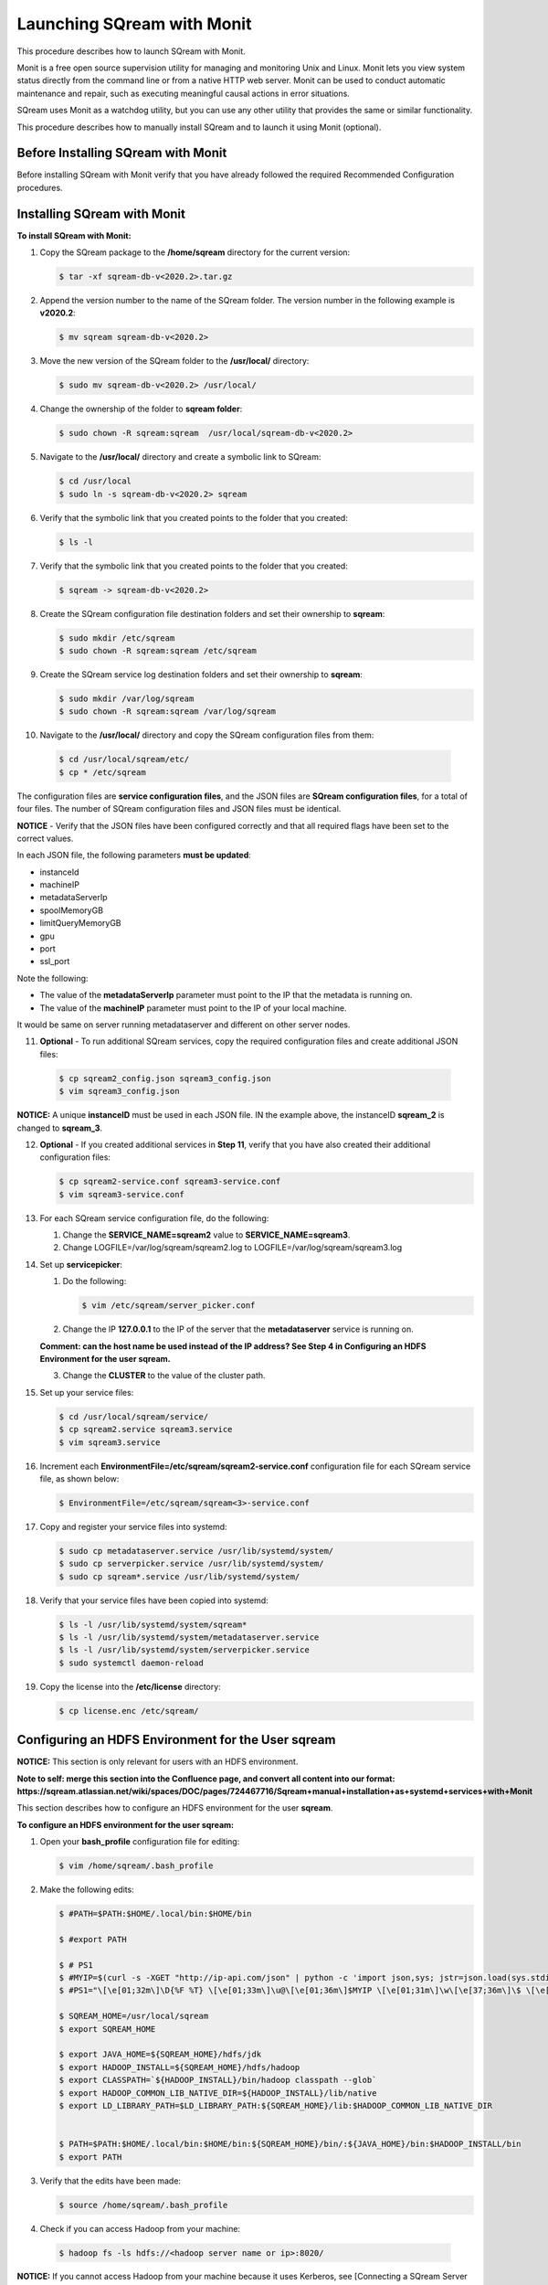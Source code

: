 .. _launching_sqream_with_monit:

*********************************************
Launching SQream with Monit
*********************************************
This procedure describes how to launch SQream with Monit.

Monit is a free open source supervision utility for managing and monitoring Unix and Linux. Monit lets you view system status directly from the command line or from a native HTTP web server. Monit can be used to conduct automatic maintenance and repair, such as executing meaningful causal actions in error situations.

SQream uses Monit as a watchdog utility, but you can use any other utility that provides the same or similar functionality.

This procedure describes how to manually install SQream and to launch it using Monit (optional).

Before Installing SQream with Monit
====================================
Before installing SQream with Monit verify that you have already followed the required Recommended Configuration procedures.

Installing SQream with Monit
====================================
**To install SQream with Monit:**

1. Copy the SQream package to the **/home/sqream** directory for the current version:

   .. code-block:: console
   
      $ tar -xf sqream-db-v<2020.2>.tar.gz

2. Append the version number to the name of the SQream folder. The version number in the following example is **v2020.2**:

   .. code-block:: console
   
      $ mv sqream sqream-db-v<2020.2>

3. Move the new version of the SQream folder to the **/usr/local/** directory:

   .. code-block:: console
   
      $ sudo mv sqream-db-v<2020.2> /usr/local/
      
4. Change the ownership of the folder to **sqream folder**:

   .. code-block:: console
   
      $ sudo chown -R sqream:sqream  /usr/local/sqream-db-v<2020.2>

5. Navigate to the **/usr/local/** directory and create a symbolic link to SQream:

   .. code-block:: console
   
      $ cd /usr/local
      $ sudo ln -s sqream-db-v<2020.2> sqream
      
6. Verify that the symbolic link that you created points to the folder that you created:

   .. code-block:: console
   
      $ ls -l
      
7. Verify that the symbolic link that you created points to the folder that you created:

   .. code-block:: console
   
      $ sqream -> sqream-db-v<2020.2>
      
8. Create the SQream configuration file destination folders and set their ownership to **sqream**:

   .. code-block:: console
   
      $ sudo mkdir /etc/sqream
      $ sudo chown -R sqream:sqream /etc/sqream
      
9. Create the SQream service log destination folders and set their ownership to **sqream**:

   .. code-block:: console
   
      $ sudo mkdir /var/log/sqream
      $ sudo chown -R sqream:sqream /var/log/sqream

10. Navigate to the **/usr/local/** directory and copy the SQream configuration files from them:

   .. code-block:: console
   
      $ cd /usr/local/sqream/etc/
      $ cp * /etc/sqream
      
The configuration files are **service configuration files**, and the JSON files are **SQream configuration files**, for a total of four files. The number of SQream configuration files and JSON files must be identical.
      
**NOTICE** - Verify that the JSON files have been configured correctly and that all required flags have been set to the correct values.

In each JSON file, the following parameters **must be updated**:

* instanceId
* machineIP
* metadataServerIp
* spoolMemoryGB
* limitQueryMemoryGB
* gpu
* port
* ssl_port

Note the following:

* The value of the **metadataServerIp** parameter must point to the IP that the metadata is running on.
* The value of the **machineIP** parameter must point to the IP of your local machine.

It would be same on server running metadataserver and different on other server nodes.

11. **Optional** - To run additional SQream services, copy the required configuration files and create additional JSON files:

   .. code-block:: console
   
      $ cp sqream2_config.json sqream3_config.json
      $ vim sqream3_config.json
      
**NOTICE:** A unique **instanceID** must be used in each JSON file. IN the example above, the instanceID **sqream_2** is changed to **sqream_3**.

12. **Optional** - If you created additional services in **Step 11**, verify that you have also created their additional configuration files:

    .. code-block:: console
   
       $ cp sqream2-service.conf sqream3-service.conf
       $ vim sqream3-service.conf
      
13. For each SQream service configuration file, do the following:

    1. Change the **SERVICE_NAME=sqream2** value to **SERVICE_NAME=sqream3**.
    
    2. Change LOGFILE=/var/log/sqream/sqream2.log to LOGFILE=/var/log/sqream/sqream3.log
    
14. Set up **servicepicker**:

    1. Do the following:

       .. code-block:: console
   
          $ vim /etc/sqream/server_picker.conf
    
    2. Change the IP **127.0.0.1** to the IP of the server that the **metadataserver** service is running on.
    
    **Comment: can the host name be used instead of the IP address? See Step 4 in Configuring an HDFS Environment for the user sqream.**
    
    3. Change the **CLUSTER** to the value of the cluster path.
     
15. Set up your service files:      
      
    .. code-block:: console
   
       $ cd /usr/local/sqream/service/
       $ cp sqream2.service sqream3.service
       $ vim sqream3.service      
       
16. Increment each **EnvironmentFile=/etc/sqream/sqream2-service.conf** configuration file for each SQream service file, as shown below:

    .. code-block:: console
     
       $ EnvironmentFile=/etc/sqream/sqream<3>-service.conf
       
17. Copy and register your service files into systemd:       
       
    .. code-block:: console
     
       $ sudo cp metadataserver.service /usr/lib/systemd/system/
       $ sudo cp serverpicker.service /usr/lib/systemd/system/
       $ sudo cp sqream*.service /usr/lib/systemd/system/
       
18. Verify that your service files have been copied into systemd:

    .. code-block:: console
     
       $ ls -l /usr/lib/systemd/system/sqream*
       $ ls -l /usr/lib/systemd/system/metadataserver.service
       $ ls -l /usr/lib/systemd/system/serverpicker.service
       $ sudo systemctl daemon-reload       
       
19. Copy the license into the **/etc/license** directory:

    .. code-block:: console
     
       $ cp license.enc /etc/sqream/

Configuring an HDFS Environment for the User **sqream**
======================================================
**NOTICE:** This section is only relevant for users with an HDFS environment.

**Note to self: merge this section into the Confluence page, and convert all content into our format: https://sqream.atlassian.net/wiki/spaces/DOC/pages/724467716/Sqream+manual+installation+as+systemd+services+with+Monit**

This section describes how to configure an HDFS environment for the user **sqream**.

**To configure an HDFS environment for the user sqream:**

1. Open your **bash_profile** configuration file for editing:

   .. code-block:: console
     
       $ vim /home/sqream/.bash_profile
       
2. Make the following edits:

   .. code-block:: console
     
      $ #PATH=$PATH:$HOME/.local/bin:$HOME/bin

      $ #export PATH

      $ # PS1
      $ #MYIP=$(curl -s -XGET "http://ip-api.com/json" | python -c 'import json,sys; jstr=json.load(sys.stdin); print jstr["query"]')
      $ #PS1="\[\e[01;32m\]\D{%F %T} \[\e[01;33m\]\u@\[\e[01;36m\]$MYIP \[\e[01;31m\]\w\[\e[37;36m\]\$ \[\e[1;37m\]"

      $ SQREAM_HOME=/usr/local/sqream
      $ export SQREAM_HOME

      $ export JAVA_HOME=${SQREAM_HOME}/hdfs/jdk
      $ export HADOOP_INSTALL=${SQREAM_HOME}/hdfs/hadoop
      $ export CLASSPATH=`${HADOOP_INSTALL}/bin/hadoop classpath --glob`
      $ export HADOOP_COMMON_LIB_NATIVE_DIR=${HADOOP_INSTALL}/lib/native
      $ export LD_LIBRARY_PATH=$LD_LIBRARY_PATH:${SQREAM_HOME}/lib:$HADOOP_COMMON_LIB_NATIVE_DIR


      $ PATH=$PATH:$HOME/.local/bin:$HOME/bin:${SQREAM_HOME}/bin/:${JAVA_HOME}/bin:$HADOOP_INSTALL/bin
      $ export PATH

3. Verify that the edits have been made:

   .. code-block:: console
     
      $ source /home/sqream/.bash_profile
       
4. Check if you can access Hadoop from your machine:       
       
  .. code-block:: console
     
     $ hadoop fs -ls hdfs://<hadoop server name or ip>:8020/
      
**NOTICE:** If you cannot access Hadoop from your machine because it uses Kerberos, see [Connecting a SQream Server to Cloudera Hadoop with Kerberos].(https://sqream.atlassian.net/wiki/spaces/DOC/pages/822902789/How+to+connect+sqream+server+to+Cloudera+Hadoop+with+kerberos)

5. Verify that an HDFS environment exists for SQream services:

   .. code-block:: console
     
      $ ls -l /etc/sqream/sqream_env.sh
      
6. If an HDFS environment does not exist for SQream services, create one (sqream_env.sh):
   
   .. code-block:: console
     
      $ #!/bin/bash

      $ SQREAM_HOME=/usr/local/sqream
      $ export SQREAM_HOME

      $ export JAVA_HOME=${SQREAM_HOME}/hdfs/jdk
      $ export HADOOP_INSTALL=${SQREAM_HOME}/hdfs/hadoop
      $ export CLASSPATH=`${HADOOP_INSTALL}/bin/hadoop classpath --glob`
      $ export HADOOP_COMMON_LIB_NATIVE_DIR=${HADOOP_INSTALL}/lib/native
      $ export LD_LIBRARY_PATH=$LD_LIBRARY_PATH:${SQREAM_HOME}/lib:$HADOOP_COMMON_LIB_NATIVE_DIR


      $ PATH=$PATH:$HOME/.local/bin:$HOME/bin:${SQREAM_HOME}/bin/:${JAVA_HOME}/bin:$HADOOP_INSTALL/bin
      $ export PATH
      
**Comment - New doc - **
      
 7. Start the following SQream services manually and verify that they are functioning correctly:     
      
    .. code-block:: console
     
       $ sudo systemctl start metadataserver
       $ sudo systemctl start serverpicker
       $ sudo systemctl start sqream1
       $ sudo systemctl start sqream2
       $ sudo systemctl start sqream3
       $ sudo systemctl start sqream4
       
   **NOTICE - note to self: see Starting Monit, make note there**
      
 8. Verify that the following SQream processes are running and listening:
 
    .. code-block:: console
     
       $ sudo systemctl status metadataserver
       $ sudo systemctl status serverpicker
       $ sudo systemctl status sqream1
       $ sudo netstat -nltp
       
       #to see that sqream is listening on ports
      
   **NOTICE:** - Depending on the GPU package build optimization, it may take sqreamd 3 - 5 minutes to begin listening on its ports. To verify that sqreamd has begun listening, view the service logs located in the **/var/log/sqream** directory.   
      
Installing Monit
====================================

Installing Monit Using CentOS:
------------------------------------

**To install Monit using CentOS:**   
   
1. Install Monit as a superuser using CentOS:
 
    .. code-block:: console
     
       $ sudo yum install monit  
       
Installing Monit Using Ubuntu:
------------------------------------

**To install Monit using Ubuntu:**   
   
1. Install Monit as a superuser using Ubuntu:

    .. code-block:: console
     
       $ sudo apt-get install monit

Installing Monit Using Ubuntu Offline:
-------------------------------------
You can install Monit using Ubuntu when you do not have an internet connection.

**To install Monit using Ubuntu offline:**   
   
1. Compress the required file:

   .. code-block:: console
     
      $ tar zxvf monit-<x.y.z>-linux-x64.tar.gz
      
   **NOTICE:** *<x.y.z>* denotes version numbers.

2. Navigate to the directory where you want to save the file:
   
   .. code-block:: console
     
      $ cd monit-x.y.z
       
3. Copy the **bin/monit** directory into the **/usr/local/bin/** directory:

   .. code-block:: console
     
      $ cp bin/monit /usr/local/bin/
       
4. Copy the **conf/monitrc** directory into the **/etc/** directory:
       
   .. code-block:: console
     
      $ cp conf/monitrc /etc/
       
Configuring Monit
====================================

Monit can be configured by modifying the Monit configuration file, called **monitrc**. This file contains blocks for each service that you want to monitor.

The following is an example of a service block:

    .. code-block:: console
     
       $ #SQREAM1-START
       $ check process sqream1 with pidfile /var/run/sqream1.pid
       $ start program = "/usr/bin/systemctl start sqream1"
       $ stop program = "/usr/bin/systemctl stop sqream1"
       $ #SQREAM1-END

For example, if you have 16 services, you can configure this block by copying the entire block 15 times and modifying all service names as required, as shown below:

    .. code-block:: console
     
       $ #SQREAM2-START
       $ check process sqream2 with pidfile /var/run/sqream2.pid
       $ start program = "/usr/bin/systemctl start sqream2"
       $ stop program = "/usr/bin/systemctl stop sqream2"
       $ #SQREAM2-END
       
For servers that don't run the **metadataserver** and **serverpicker** commands, you can use the block example above, but comment out the related commands, as shown below:

    .. code-block:: console
     
       $ #METADATASERVER-START
       $ #check process metadataserver with pidfile /var/run/metadataserver.pid
       $ #start program = "/usr/bin/systemctl start metadataserver"
       $ #stop program = "/usr/bin/systemctl stop metadataserver"
       $ #METADATASERVER-END

**To configure Monit:**   
   
1. Copy the required block for each required service.
2. Modify all service names in the block.
3. Copy the configured **monitrc** file to the **/etc/monit.d/** directory:

   .. code-block:: console
     
      $ cp monitrc /etc/monit.d/
       
 4. Set file permissions to **600** (full read and write access):
 
    .. code-block:: console

       $ sudo chmod 600 /etc/monit.d/monitrc
       
 5. Reload the system to activate the current configurations:
 
    .. code-block:: console
     
       $ sudo systemctl daemon-reload
 
 6. **Optional** - Navigate to the **/etc/sqream** directory and create a symbolic link to the **monitrc** file:
 
    .. code-block:: console
     
      $ cd /etc/sqream
      $ sudo ln -s /etc/monit.d/monitrc monitrc      

The following is an example of a working monitrc file configured to monitor the ***metadataserver** and **serverpicker** commands, and **four sqreamd services**. Note that the monitrc in the example is configured for eight sqreamd services, but that only the first four are enabled:

      .. code-block:: console
     
         $ set daemon  5              # check services at 30 seconds intervals
         $ set logfile syslog
         $ 
         $ set httpd port 2812 and
         $     use address localhost  # only accept connection from localhost
         $     allow localhost        # allow localhost to connect to the server and
         $     allow admin:monit      # require user 'admin' with password 'monit'
         $ 
         $ ##set mailserver smtp.gmail.com port 587
         $ ##        using tlsv12
         $ #METADATASERVER-START
         $ check process metadataserver with pidfile /var/run/metadataserver.pid
         $ start program = "/usr/bin/systemctl start metadataserver"
         $ stop program = "/usr/bin/systemctl stop metadataserver"
         $ #METADATASERVER-END
         $ #      alert user@domain.com on {nonexist, timeout}
         $ #                      with mail-format {
         $ #                            from:     Monit@$HOST
         $ #                            subject:  metadataserver $EVENT - $ACTION
         $ #                            message:  This is an automate mail, sent from monit.
         $ #                    }
         $ #SERVERPICKER-START
         $ check process serverpicker with pidfile /var/run/serverpicker.pid
         $ start program = "/usr/bin/systemctl start serverpicker"
         $ stop program = "/usr/bin/systemctl stop serverpicker"
         $ #SERVERPICKER-END
         $ #       alert user@domain.com on {nonexist, timeout}
         $ #                                    with mail-format {
         $ #                                          from:     Monit@$HOST
         $ #                                          subject:  serverpicker $EVENT - $ACTION
         $ #                                         message:  This is an automate mail, sent from monit.
         $ #
         $ #
         $ #SQREAM1-START
         $ check process sqream1 with pidfile /var/run/sqream1.pid
         $ start program = "/usr/bin/systemctl start sqream1"
         $ stop program = "/usr/bin/systemctl stop sqream1"
         $ #SQREAM1-END
         $ #        alert user@domain.com on {nonexist, timeout}
         $ #               with mail-format {
         $ #                     from:     Monit@$HOST
         $ #                     subject:  sqream1 $EVENT - $ACTION
         $ #                     message:  This is an automate mail, sent from monit.
         $ #             }
         $ #SQREAM2-START
         $ check process sqream2 with pidfile /var/run/sqream2.pid
         $ start program = "/usr/bin/systemctl start sqream2"
         $ #SQREAM2-END
         $ #       alert user@domain.com on {nonexist, timeout}
         $ #               with mail-format {
         $ #                     from:     Monit@$HOST
         $ #                     subject:  sqream1 $EVENT - $ACTION
         $ #                     message:  This is an automate mail, sent from monit.
         $ #             }
         $ #SQREAM3-START
         $ check process sqream3 with pidfile /var/run/sqream3.pid
         $ start program = "/usr/bin/systemctl start sqream3"
         $ stop program = "/usr/bin/systemctl stop sqream3"
         $ #SQREAM3-END
         $ #       alert user@domain.com on {nonexist, timeout}
         $ #               with mail-format {
         $ #                     from:     Monit@$HOST
         $ #                     subject:  sqream2 $EVENT - $ACTION
         $ #                     message:  This is an automate mail, sent from monit.
         $ #             }
         $ #SQREAM4-START
         $ check process sqream4 with pidfile /var/run/sqream4.pid
         $ start program = "/usr/bin/systemctl start sqream4"
         $ stop program = "/usr/bin/systemctl stop sqream4"
         $ #SQREAM4-END
         $ #       alert user@domain.com on {nonexist, timeout}
         $ #                      with mail-format {
         $ #                            from:     Monit@$HOST
         $ #                            subject:  sqream2 $EVENT - $ACTION
         $ #                            message:  This is an automate mail, sent from monit.
         $ #                    }
         $ #
         $ #SQREAM5-START
         $ #check process sqream5 with pidfile /var/run/sqream5.pid
         $ #start program = "/usr/bin/systemctl start sqream5"
         $ #stop program = "/usr/bin/systemctl stop sqream5"
         $ #SQREAM5-END
         $ #       alert user@domain.com on {nonexist, timeout}
         $ #                      with mail-format {
         $ #                            from:     Monit@$HOST
         $ #                            subject:  sqream2 $EVENT - $ACTION
         $ #                            message:  This is an automate mail, sent from monit.
         $ #                    }
         $ #
         $ #SQREAM6-START
         $ #check process sqream6 with pidfile /var/run/sqream6.pid
         $ #start program = "/usr/bin/systemctl start sqream6"
         $ #stop program = "/usr/bin/systemctl stop sqream6"
         $ #SQREAM6-END
         $ #       alert user@domain.com on {nonexist, timeout}
         $ #                      with mail-format {
         $ #                            from:     Monit@$HOST
         $ #                            subject:  sqream2 $EVENT - $ACTION
         $ #                            message:  This is an automate mail, sent from monit.
         $ #                    }
         $ #
         $ #SQREAM7-START
         $ #check process sqream7 with pidfile /var/run/sqream7.pid
         $ #start program = "/usr/bin/systemctl start sqream7"
         $ #stop program = "/usr/bin/systemctl stop sqream7"
         $ #SQREAM7-END
         $ #                      with mail-format {
         $ #                            from:     Monit@$HOST
         $ #                            subject:  sqream2 $EVENT - $ACTION
         $ #                            message:  This is an automate mail, sent from monit.
         $ #                    }
         $ #
         $ #SQREAM8-START
         $ #check process sqream8 with pidfile /var/run/sqream8.pid
         $ #start program = "/usr/bin/systemctl start sqream8"
         $ #stop program = "/usr/bin/systemctl stop sqream8"
         $ #SQREAM8-END
         $ #       alert user@domain.com on {nonexist, timeout}
         $ #                      with mail-format {
         $ #                            from:     Monit@$HOST
         $ #                            subject:  sqream2 $EVENT - $ACTION
         $ #                            message:  This is an automate mail, sent from monit.
         $ #                    }
         
Starting Monit
====================================  

**To start Monit:**

1. If the following SQream services are running, stop them:

   .. code-block:: console
     
      $ sudo systemctl stop sqream[1-4]
      $ sudo systemctl stop serverpicker
      $ sudo systemctl stop metadataserver

2. Start Monit as a super user:

   .. code-block:: console
     
      $ sudo systemctl start monit
   
3. Verify that the following SQream processes are running and listening:
  
   .. code-block:: console
     
      $ sudo systemctl status metadataserver
      $ sudo systemctl status serverpicker
      $ sudo systemctl status sqream1
      $ sudo netstat -nltp
     
  The **sudo netstate -nltp** command is used for verifying that SQream is listening on the ports.
      
   **NOTICE:** - The above SQream processes are only applicable on the main server.
 
4. View Monit's service status:

   .. code-block:: console
     
      $ sudo systemctl status monit

5. If all good, enable the Monit service to start on boot:  
       
   .. code-block:: console
     
      $ sudo systemctl enable monit
      
**Comment - New doc about usage**
**Install Monit without regards to SQream**
      
Usage Examples
====================================

This section shows examples of two methods for stopping the **sqream3** service use Monit's command syntax:

* Stopping Monit and SQream separately.
* Stopping SQream using a Monit command.

Stopping Monit and SQream Separately
-------------------------------------

You can stop the Monit service and SQream separately as follows:

.. code-block:: console
     
   $ sudo systemctl stop monit
   $ sudo systemctl stop sqream3

You can restart Monit as follows:

.. code-block:: console

   $ sudo systemctl start monit
      
Restarting Monit automatically restarts the SQream services.      

Stopping SQream Using a Monit Command
-------------------------------------

You can stop SQream using a Monit command as follows:

.. code-block:: console
     
   $ sudo monit stop sqream3

This command spots SQream only (and not Monit).

You can restart SQream as follows:

.. code-block:: console
     
   $ sudo monit start sqream3
       
Monit Command Line Options
-------------------------------------
This section describes some of the most commonly used Monit command options:

.. code-block:: console
     
   $ start all             - Start all services
   $ start <name>          - Only start the named service
   $ stop all              - Stop all services
   $ stop <name>           - Stop the named service
   $ restart all           - Stop and start all services
   $ restart <name>        - Only restart the named service
   $ monitor all           - Enable monitoring of all services
   $ monitor <name>        - Only enable monitoring of the named service
   $ unmonitor all         - Disable monitoring of all services
   $ unmonitor <name>      - Only disable monitoring of the named service
   $ reload                - Reinitialize monit
   $ status [name]         - Print full status information for service(s)
   $ summary [name]        - Print short status information for service(s)
   $ report [up|down|..]   - Report state of services. See manual for options
   $ quit                  - Kill the monit daemon process
   $ validate              - Check all services and start if not running
   $ procmatch <pattern>   - Test process matching pattern

Using Monit While Upgrading Your Version of SQream
==================================================

While upgrade your version of SQream, you can use Monit to avoid conflicts (such as service start). This is done by pausing or stopping all running services while you manually upgrade SQream. When you finish successfully upgrading SQream, you can use Monit to restart all SQream services

**To use Monit while upgrading your version of SQream:**

1. Stop all actively running SQream services:

   .. code-block:: console
     
      $ sudo monit stop all
      
2. Verify that SQream has stopped listening on ports **500X**, **510X**, and **310X**:

   .. code-block:: console

      $ sudo netstat -nltp    #to make sure sqream stopped listening on 500X, 510X and 310X ports.

3. Stop the UI (not as a super user, but as a SQream user):

   .. code-block:: console
    
      $ pm2 stop all

The example below shows the old version ``sqream-db-v2020.2`` being replaced with the new version ``sqream-db-v2025.200``.

.. code-block:: console
    
   $ cd /home/sqream
   $ mkdir tempfolder
   $ mv sqream-db-v2025.200.tar.gz tempfolder/
   $ tar -xf sqream-db-v2025.200.tar.gz
   $ sudo mv sqream /usr/local/sqream-db-v2025.200
   $ cd /usr/local
   $ sudo chown -R sqream:sqream sqream-db-v2025.200
   $ sudo rm sqream   #This only should remove symlink
   $ sudo ln -s sqream-db-v2025.200 sqream   #this will create new symlink named "sqream" pointing to new version
   $ ls -l

The symbolic SQream link pointing should be pointing to the real folder:

.. code-block:: console
    
   $ sqream -> sqream-db-v2025.200

4. Restart the SQream services:

   .. code-block:: console
    
      $ sudo monit start all
      
5. Verify that the latest version has been installed:

   .. code-block:: console
    
      $ SELECT SHOW_VERSION();
      
   The correct version is output.

5. Restart the UI:

   .. code-block:: console
    
      $ pm2 start all
